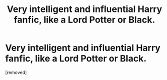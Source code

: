 #+TITLE: Very intelligent and influential Harry fanfic, like a Lord Potter or Black.

* Very intelligent and influential Harry fanfic, like a Lord Potter or Black.
:PROPERTIES:
:Author: Snowy-Phoenix
:Score: 2
:DateUnix: 1601165959.0
:DateShort: 2020-Sep-27
:FlairText: Request
:END:
[removed]

